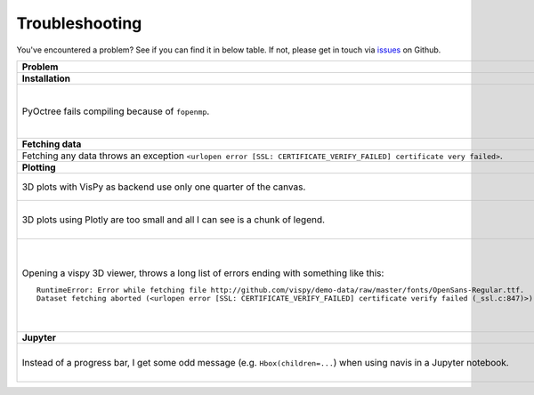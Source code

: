 Troubleshooting
===============

You've encountered a problem? See if you can find it in below table. If not,
please get in touch via `issues <https://github.com/schlegelp/navis/issues>`_
on Github.

.. list-table::
   :widths: 40 60
   :header-rows: 1

   * - Problem
     - Solution
   * - **Installation**
     -
   * - PyOctree fails compiling because of ``fopenmp``.
     -  1. Download and extract the PyOctree Github `repository <https://github.com/mhogg/pyoctree>`_.
        2. Open ``setup.py`` and set ``BUILD_ARGS['mingw32'] = [ ]`` and ``LINK_ARGS['unix'] = [ ]``
        3. Open a terminal, navigate to the directory containing ``setup.py`` and run ``python setup.py install`` (if your default Python is 2.7, use ``python3``)
   * - **Fetching data**
     -
   * - Fetching any data throws an exception ``<urlopen error [SSL: CERTIFICATE_VERIFY_FAILED] certificate very failed>``.
     - Have a look at this `blog post <http://www.cdotson.com/2017/01/sslerror-with-python-3-6-x-on-macos-sierra/>`_.
   * - **Plotting**
     -
   * - 3D plots with VisPy as backend use only one quarter of the canvas.
     - Try installing the developer version from GitHub (https://github.com/vispy/vispy). As one-liner::

         git clone https://github.com/vispy/vispy.git && cd vispy && python setup.py install --user

   * - 3D plots using Plotly are too small and all I can see is a chunk of legend.
     - Sometimes plotly does not scale the plot correctly. The solution is to play around with the ``width`` parameter::

         fig = navis.plot3d(neurons, backend='plotly', width=1200)

   * - Opening a vispy 3D viewer, throws a long list of errors ending with something like this::

         RuntimeError: Error while fetching file http://github.com/vispy/demo-data/raw/master/fonts/OpenSans-Regular.ttf.
         Dataset fetching aborted (<urlopen error [SSL: CERTIFICATE_VERIFY_FAILED] certificate verify failed (_ssl.c:847)>)

     - For reasons beyond me, vispy does not include the font to render text so it has to download it on first use. If this fails with an ``SSL`` error, do the following once::

         import navis
         import ssl
         ssl._create_default_https_context = ssl._create_unverified_context
         v = navis.Viewer()

       This temporarily disables SSL verification to allow download of the font. I recommend restarting the Python session afterwards!

   * - **Jupyter**
     -
   * - Instead of a progress bar, I get some odd message (e.g. ``Hbox(children=...``) when using navis in a Jupyter notebook.
     - You probably have `ipywidgets <ipywidgets.readthedocs.io>`_ not installed or not configured properly. One work-around is to force navis to use standard progress bars using :func:`navis.set_pbars`::

         navis.set_pbars(jupyter=False)
